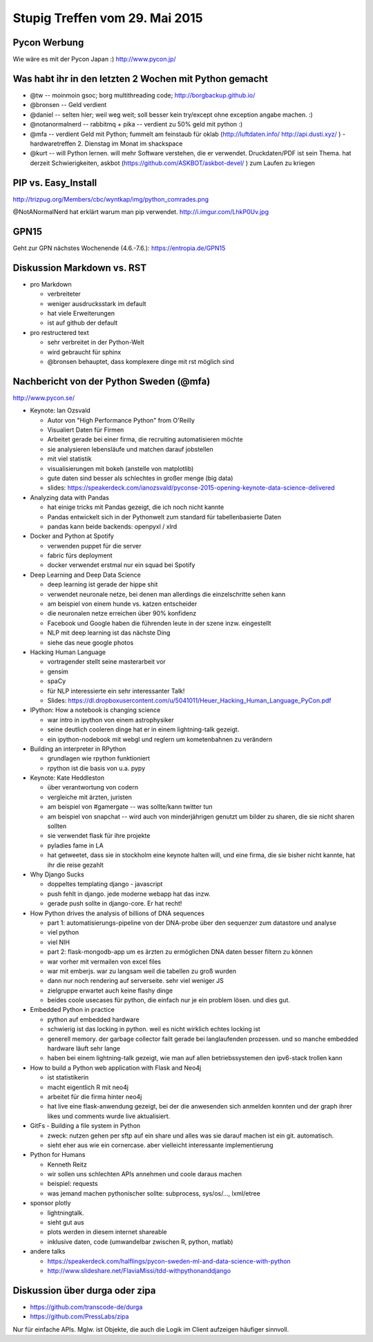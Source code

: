 Stupig Treffen vom 29. Mai 2015
===============================


Pycon Werbung
-------------

Wie wäre es mit der Pycon Japan :)
http://www.pycon.jp/


Was habt ihr in den letzten 2 Wochen mit Python gemacht
-------------------------------------------------------

* @tw -- moinmoin gsoc; borg multithreading code; http://borgbackup.github.io/
* @bronsen -- Geld verdient
* @daniel -- selten hier; weil weg weit; soll besser kein try/except ohne exception angabe machen. :)
* @notanormalnerd -- rabbitmq + pika -- verdient zu 50% geld mit python :)
* @mfa -- verdient Geld mit Python; fummelt am feinstaub für oklab (http://luftdaten.info/ http://api.dusti.xyz/ ) - hardwaretreffen 2. Dienstag im Monat im shackspace
* @kurt -- will Python lernen. will mehr Software verstehen, die er verwendet. Druckdaten/PDF ist sein Thema. hat derzeit Schwierigkeiten, askbot (https://github.com/ASKBOT/askbot-devel/ ) zum Laufen zu kriegen



PIP vs. Easy_Install
--------------------

http://trizpug.org/Members/cbc/wyntkap/img/python_comrades.png

@NotANormalNerd hat erklärt warum man pip verwendet.
http://i.imgur.com/LhkP0Uv.jpg


GPN15
-----

Geht zur GPN nächstes Wochenende (4.6.-7.6.): https://entropia.de/GPN15


Diskussion Markdown vs. RST
---------------------------

* pro Markdown

  - verbreiteter
  - weniger ausdrucksstark im default
  - hat viele Erweiterungen
  - ist auf github der default
  
* pro restructered text

  - sehr verbreitet in der Python-Welt
  - wird gebraucht für sphinx
  - @bronsen behauptet, dass komplexere dinge mit rst möglich sind 


Nachbericht von der Python Sweden (@mfa)
----------------------------------------

http://www.pycon.se/

* Keynote: Ian Ozsvald

  - Autor von "High Performance Python" from O'Reilly
  - Visualiert Daten für Firmen
  - Arbeitet gerade bei einer firma, die recruiting automatisieren möchte
  - sie analysieren lebensläufe und matchen darauf jobstellen
  - mit viel statistik
  - visualisierungen mit bokeh (anstelle von matplotlib)
  - gute daten sind besser als schlechtes in großer menge (big data)
  - slides: https://speakerdeck.com/ianozsvald/pyconse-2015-opening-keynote-data-science-delivered


* Analyzing data with Pandas

  - hat einige tricks mit Pandas gezeigt, die ich noch nicht kannte
  - Pandas entwickelt sich in der Pythonwelt zum standard für tabellenbasierte Daten
  - pandas kann beide backends: openpyxl / xlrd


* Docker and Python at Spotify

  - verwenden puppet für die server
  - fabric fürs deployment
  - docker verwendet erstmal nur ein squad bei Spotify


* Deep Learning and Deep Data Science

  - deep learning ist gerade der hippe shit
  - verwendet neuronale netze, bei denen man allerdings die einzelschritte sehen kann
  - am beispiel von einem hunde vs. katzen entscheider
  - die neuronalen netze erreichen über 90% konfidenz
  - Facebook und Google haben die führenden leute in der szene inzw. eingestellt
  - NLP mit deep learning ist das nächste Ding
  - siehe das neue google photos
  
* Hacking Human Language

  - vortragender stellt seine masterarbeit vor
  - gensim
  - spaCy
  - für NLP interessierte ein sehr interessanter Talk!
  - Slides: https://dl.dropboxusercontent.com/u/5041011/Heuer_Hacking_Human_Language_PyCon.pdf


* IPython: How a notebook is changing science

  - war intro in ipython von einem astrophysiker
  - seine deutlich cooleren dinge hat er in einem lightning-talk gezeigt.
  - ein ipython-nodebook mit webgl und reglern um kometenbahnen zu verändern

* Building an interpreter in RPython

  - grundlagen wie rpython funktioniert
  - rpython ist die basis von u.a. pypy


* Keynote: Kate Heddleston

  - über verantwortung von codern
  - vergleiche mit ärzten, juristen
  - am beispiel von #gamergate -- was sollte/kann twitter tun
  - am beispiel von snapchat -- wird auch von minderjährigen genutzt um bilder zu sharen, die sie nicht sharen sollten
  - sie verwendet flask für ihre projekte
  - pyladies fame in LA
  - hat getweetet, dass sie in stockholm eine keynote halten will, und eine firma, die sie bisher nicht kannte, hat ihr die reise gezahlt

* Why Django Sucks

  - doppeltes templating django - javascript
  - push fehlt in django. jede moderne webapp hat das inzw.
  - gerade push sollte in django-core. Er hat recht!

* How Python drives the analysis of billions of DNA sequences

  - part 1: automatisierungs-pipeline von der DNA-probe über den sequenzer zum datastore und analyse
  - viel python
  - viel NIH
  - part 2: flask-mongodb-app um es ärzten zu ermöglichen DNA daten besser filtern zu können
  - war vorher mit vermailen von excel files
  - war mit emberjs. war zu langsam weil die tabellen zu groß wurden
  - dann nur noch rendering auf serverseite. sehr viel weniger JS
  - zielgruppe erwartet auch keine flashy dinge
  - beides coole usecases für python, die einfach nur je ein problem lösen. und dies gut.

* Embedded Python in practice

  - python auf embedded hardware
  - schwierig ist das locking in python. weil es nicht wirklich echtes locking ist
  - generell memory. der garbage collector failt gerade bei langlaufenden prozessen. und so manche embedded hardware läuft sehr lange
  - haben bei einem lightning-talk gezeigt, wie man auf allen betriebssystemen den ipv6-stack trollen kann

* How to build a Python web application with Flask and Neo4j

  - ist statistikerin
  - macht eigentlich R mit neo4j
  - arbeitet für die firma hinter neo4j
  - hat live eine flask-anwendung gezeigt, bei der die anwesenden sich anmelden konnten und der graph ihrer likes und comments wurde live aktualisiert.

* GitFs - Building a file system in Python

  - zweck: nutzen gehen per sftp auf ein share und alles was sie darauf machen ist ein git. automatisch.
  - sieht eher aus wie ein cornercase. aber vielleicht interessante implementierung

* Python for Humans

  - Kenneth Reitz
  - wir sollen uns schlechten APIs annehmen und coole daraus machen
  - beispiel: requests
  - was jemand machen pythonischer sollte: subprocess, sys/os/..., lxml/etree

* sponsor plotly

  - lightningtalk.
  - sieht gut aus
  - plots werden in diesem internet shareable
  - inklusive daten, code (umwandelbar zwischen R, python, matlab)

* andere talks

  - https://speakerdeck.com/halflings/pycon-sweden-ml-and-data-science-with-python
  - http://www.slideshare.net/FlaviaMissi/tdd-withpythonanddjango


Diskussion über durga oder zipa
-------------------------------

- https://github.com/transcode-de/durga
- https://github.com/PressLabs/zipa

Nur für einfache APIs. Mglw. ist Objekte, die auch die Logik im Client aufzeigen häufiger sinnvoll.

